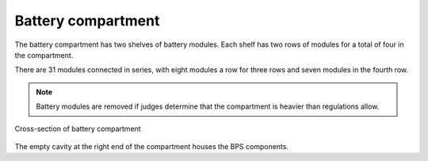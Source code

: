 Battery compartment
===================

The battery compartment has two shelves of battery modules. Each shelf has two rows of modules for a total of four in the compartment.

There are 31 modules connected in series, with eight modules a row for three rows and seven modules in the fourth row.

.. note::
    Battery modules are removed if judges determine that the compartment is heavier than regulations allow.

.. figure:: ../_static/battery-box-xsection.png
    :align: center

    Cross-section of battery compartment

The empty cavity at the right end of the compartment houses the BPS components. 